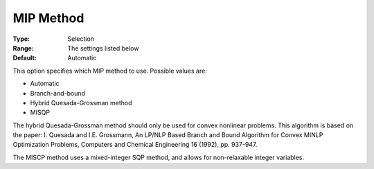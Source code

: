 .. _KNITRO_MIP_-_MIP_Method:


MIP Method
==========



:Type:	Selection	
:Range:	The settings listed below	
:Default:	Automatic	



This option specifies which MIP method to use. Possible values are:



*	Automatic
*	Branch-and-bound
*	Hybrid Quesada-Grossman method
*	MISQP




The hybrid Quesada-Grossman method should only be used for convex nonlinear problems. This algorithm is based on the paper: I. Quesada and I.E. Grossmann, An LP/NLP Based Branch and Bound Algorithm for Convex MINLP Optimization Problems, Computers and Chemical Engineering 16 (1992), pp. 937-947.





The MISCP method uses a mixed-integer SQP method, and allows for non-relaxable integer variables.




